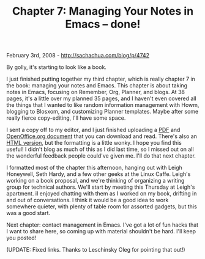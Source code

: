 #+TITLE: Chapter 7: Managing Your Notes in Emacs -- done!

February 3rd, 2008 -
[[http://sachachua.com/blog/p/4742][http://sachachua.com/blog/p/4742]]

By golly, it's starting to look like a book.

I just finished putting together my third chapter, which is really
chapter 7 in the book: managing your notes and Emacs. This chapter is
about taking notes in Emacs, focusing on Remember, Org, Planner, and
blogs. At 38 pages, it's a little over my planned 35 pages, and I
haven't even covered all the things that I wanted to like random
information management with Howm, blogging to Blosxom, and customizing
Planner templates. Maybe after some really fierce copy-editing, I'll
have some space.

I sent a copy off to my editor, and I just finished uploading a
[[http://sachachua.com/notebook/wickedcoolemacs/wc-emacs-07-managing-your-notes.pdf][PDF]]
and
[[http://sachachua.com/notebook/wickedcoolemacs/wc-emacs-07-managing-your-notes.doc][OpenOffice.org
document]] that you can download and read. There's also an
[[http://sachachua.com/notebook/wickedcoolemacs/wc-emacs-07-managing-your-notes.html][HTML
version]], but the formatting is a little wonky. I hope you find this
useful! I didn't blog as much of this as I did last time, so I missed
out on all the wonderful feedback people could've given me. I'll do that
next chapter.

I formatted most of the chapter this afternoon, hanging out with Leigh
Honeywell, Seth Hardy, and a few other geeks at the Linux Caffe. Leigh's
working on a book proposal, and we're thinking of organizing a writing
group for technical authors. We'll start by meeting this Thursday at
Leigh's apartment. iI enjoyed chatting with them as I worked on my book,
drifting in and out of conversations. I think it would be a good idea to
work somewhere quieter, with plenty of table room for assorted gadgets,
but this was a good start.

Next chapter: contact management in Emacs. I've got a lot of fun hacks
that I want to share here, so coming up with material shouldn't be hard.
I'll keep you posted!

(UPDATE: Fixed links. Thanks to Leschinsky Oleg for pointing that out!)
